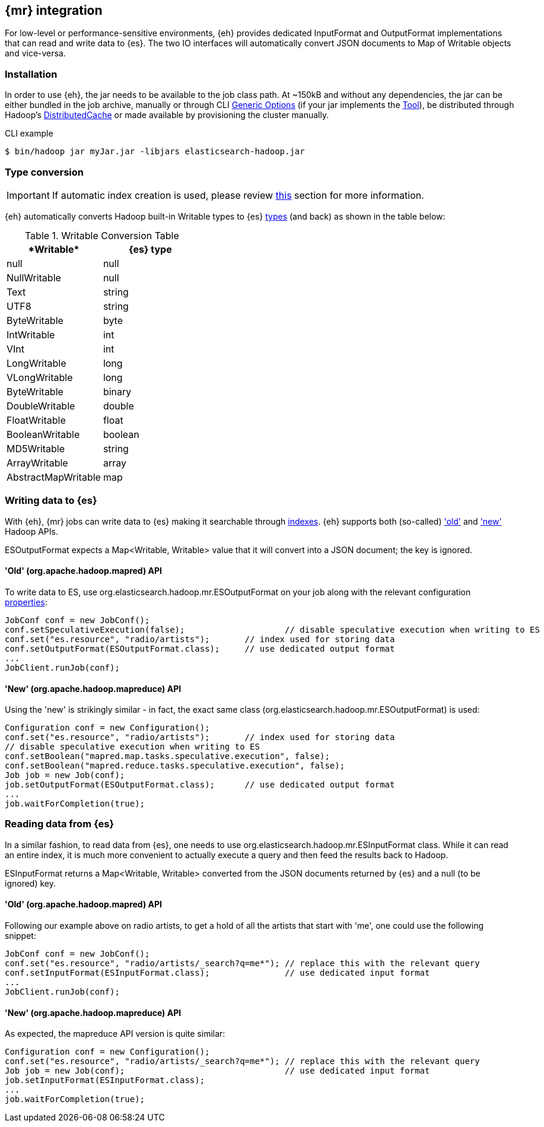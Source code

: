 [[mapreduce]]
== {mr} integration

For low-level or performance-sensitive environments, {eh} provides dedicated +InputFormat+ and +OutputFormat+ implementations that can read and write data to {es}. The two IO interfaces will automatically convert JSON documents to +Map+ of +Writable+ objects and vice-versa.

=== Installation

In order to use {eh}, the jar needs to be available to the job class path. At ~+150kB+ and without any dependencies, the jar can be either bundled in the job archive, manually or through CLI http://hadoop.apache.org/docs/r1.2.1/commands_manual.html#Generic+Options[Generic Options] (if your jar implements the http://hadoop.apache.org/docs/r1.2.1/api/org/apache/hadoop/util/Tool.html[Tool]), be distributed through Hadoop's http://hadoop.apache.org/docs/r1.2.1/mapred_tutorial.html#DistributedCache[DistributedCache] or made available by provisioning the cluster manually.

.CLI example

[source,bash]
----
$ bin/hadoop jar myJar.jar -libjars elasticsearch-hadoop.jar
----

[[type-conversion-writable]]
=== Type conversion

IMPORTANT: If automatic index creation is used, please review <<auto-mapping-type-loss,this>> section for more information.

{eh} automatically converts Hadoop built-in +Writable+ types to {es} http://www.elasticsearch.org/guide/reference/mapping/core-types/[types] (and back) as shown in the table below:

.+Writable+ Conversion Table

[cols="^,^",options="header"]
|===
| +*Writable*+ | {es} type

| +null+            | +null+
| +NullWritable+    | +null+
| +Text+            | +string+
| +UTF8+            | +string+
| +ByteWritable+    | +byte+
| +IntWritable+     | +int+
| +VInt+            | +int+
| +LongWritable+    | +long+
| +VLongWritable+   | +long+
| +ByteWritable+    | +binary+
| +DoubleWritable+  | +double+
| +FloatWritable+   | +float+
| +BooleanWritable+ | +boolean+
| +MD5Writable+     | +string+
| +ArrayWritable+   | +array+
| +AbstractMapWritable+ | +map+

|===

=== Writing data to {es}

With {eh}, {mr} jobs can write data to {es} making it searchable through http://www.elasticsearch.org/guide/reference/glossary/#index[indexes]. {eh} supports both (so-called)  http://hadoop.apache.org/docs/r1.2.1/api/org/apache/hadoop/mapred/package-use.html['old'] and http://hadoop.apache.org/docs/r1.2.1/api/org/apache/hadoop/mapreduce/package-use.html['new'] Hadoop APIs.

+ESOutputFormat+ expects a +Map<Writable, Writable>+ value that it will convert into a JSON document; the key is ignored.

==== 'Old' (+org.apache.hadoop.mapred+) API

To write data to ES, use +org.elasticsearch.hadoop.mr.ESOutputFormat+ on your job along with the relevant configuration <<configuration,properties>>:

[source,java]
----
JobConf conf = new JobConf();
conf.setSpeculativeExecution(false);			// disable speculative execution when writing to ES
conf.set("es.resource", "radio/artists");       // index used for storing data
conf.setOutputFormat(ESOutputFormat.class);     // use dedicated output format
...
JobClient.runJob(conf);
----

==== 'New' (+org.apache.hadoop.mapreduce+) API

Using the 'new' is strikingly similar - in fact, the exact same class (+org.elasticsearch.hadoop.mr.ESOutputFormat+) is used:

[source,java]
----
Configuration conf = new Configuration();
conf.set("es.resource", "radio/artists");       // index used for storing data
// disable speculative execution when writing to ES
conf.setBoolean("mapred.map.tasks.speculative.execution", false);
conf.setBoolean("mapred.reduce.tasks.speculative.execution", false);
Job job = new Job(conf);
job.setOutputFormat(ESOutputFormat.class);      // use dedicated output format
...
job.waitForCompletion(true);
----


=== Reading data from {es}

In a similar fashion, to read data from {es}, one needs to use +org.elasticsearch.hadoop.mr.ESInputFormat+ class.
While it can read an entire index, it is much more convenient to actually execute a query and then feed the results back to Hadoop.

+ESInputFormat+ returns a +Map<Writable, Writable>+ converted from the JSON documents returned by {es} and a null (to be ignored) key.

==== 'Old' (+org.apache.hadoop.mapred+) API

Following our example above on radio artists, to get a hold of all the artists that start with 'me', one could use the following snippet:

[source,java]
----
JobConf conf = new JobConf();
conf.set("es.resource", "radio/artists/_search?q=me*"); // replace this with the relevant query
conf.setInputFormat(ESInputFormat.class);               // use dedicated input format
...
JobClient.runJob(conf);
----

==== 'New' (+org.apache.hadoop.mapreduce+) API

As expected, the +mapreduce+ API version is quite similar:
[source,java]
----
Configuration conf = new Configuration();
conf.set("es.resource", "radio/artists/_search?q=me*"); // replace this with the relevant query
Job job = new Job(conf);                                // use dedicated input format
job.setInputFormat(ESInputFormat.class);
...
job.waitForCompletion(true);
----

////

== Putting it all together

.TODO
add example

////